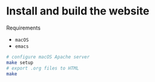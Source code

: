 * Install and build the website

Requirements
- =macOS=
- =emacs=

#+BEGIN_SRC sh
# configure macOS Apache server
make setup
# export .org files to HTML
make
#+END_SRC
